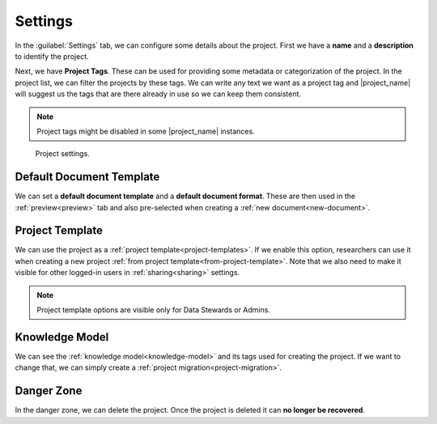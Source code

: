 .. _project-settings:

Settings
********

In the :guilabel:`Settings` tab, we can configure some details about the project. First we have a **name** and a **description** to identify the project.

Next, we have **Project Tags**. These can be used for providing some metadata or categorization of the project. In the project list, we can filter the projects by these tags. We can write any text we want as a project tag and |project_name| will suggest us the tags that are there already in use so we can keep them consistent.

.. NOTE::

    Project tags might be disabled in some |project_name| instances.


.. figure:: settings/settings.png
    
    Project settings.


.. _default-document-template:

Default Document Template
=========================

We can set a **default document template** and a **default document format**. These are then used in the :ref:`preview<preview>` tab and also pre-selected when creating a :ref:`new document<new-document>`.


Project Template
================

We can use the project as a :ref:`project template<project-templates>`. If we enable this option, researchers can use it when creating a new project :ref:`from project template<from-project-template>`. Note that we also need to make it visible for other logged-in users in :ref:`sharing<sharing>` settings.

.. NOTE::

    Project template options are visible only for Data Stewards or Admins.


Knowledge Model
===============

We can see the :ref:`knowledge model<knowledge-model>` and its tags used for creating the project. If we want to change that, we can simply create a :ref:`project migration<project-migration>`.


Danger Zone
===========

In the danger zone, we can delete the project. Once the project is deleted it can **no longer be recovered**.
